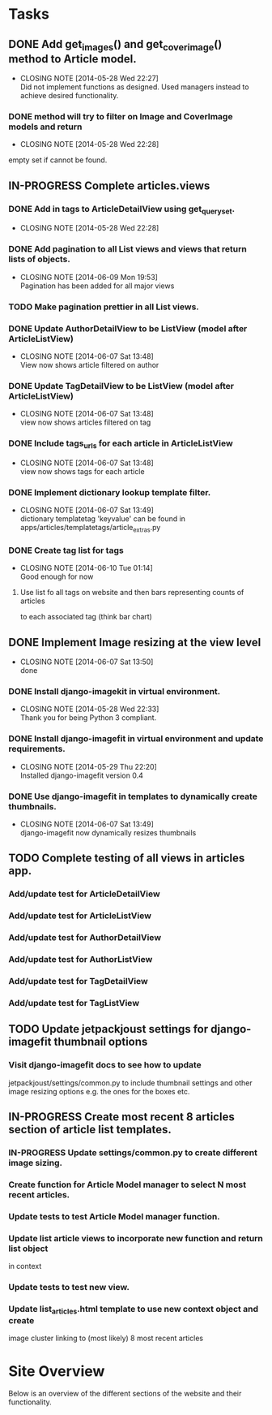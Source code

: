 * Tasks
** DONE Add get_images() and get_cover_image() method to Article model.
   CLOSED: [2014-05-28 Wed 22:24]
   - CLOSING NOTE [2014-05-28 Wed 22:27] \\
     Did not implement functions as designed.  Used managers instead to achieve desired functionality.
*** DONE method will try to filter on Image and CoverImage models and return
    CLOSED: [2014-05-28 Wed 22:27]
    - CLOSING NOTE [2014-05-28 Wed 22:28]
    empty set if cannot be found.
** IN-PROGRESS Complete articles.views
*** DONE Add in tags to ArticleDetailView using get_queryset.
    CLOSED: [2014-05-28 Wed 22:28]
    - CLOSING NOTE [2014-05-28 Wed 22:28]
*** DONE Add pagination to all List views and views that return lists of objects.
    CLOSED: [2014-06-09 Mon 19:53]
    - CLOSING NOTE [2014-06-09 Mon 19:53] \\
      Pagination has been added for all major views
*** TODO Make pagination prettier in all List views.
*** DONE Update AuthorDetailView to be ListView (model after ArticleListView)
    CLOSED: [2014-06-07 Sat 13:47]
    - CLOSING NOTE [2014-06-07 Sat 13:48] \\
      View now shows article filtered on author
*** DONE Update TagDetailView to be ListView (model after ArticleListView)
    CLOSED: [2014-06-07 Sat 13:48]
    - CLOSING NOTE [2014-06-07 Sat 13:48] \\
      view now shows articles filtered on tag
*** DONE Include tags_urls for each article in ArticleListView
    CLOSED: [2014-06-07 Sat 13:48]
    - CLOSING NOTE [2014-06-07 Sat 13:48] \\
      view now shows tags for each article
*** DONE Implement dictionary lookup template filter.
    CLOSED: [2014-06-07 Sat 13:48]
    - CLOSING NOTE [2014-06-07 Sat 13:49] \\
      dictionary templatetag 'keyvalue' can be found in apps/articles/templatetags/article_extras.py
*** DONE Create tag list for tags
    CLOSED: [2014-06-10 Tue 01:14]
    - CLOSING NOTE [2014-06-10 Tue 01:14] \\
      Good enough for now
**** Use list fo all tags on website and then bars representing counts of articles
     to each associated tag (think bar chart)

** DONE Implement Image resizing at the view level
   CLOSED: [2014-06-07 Sat 13:50]
   - CLOSING NOTE [2014-06-07 Sat 13:50] \\
     done
*** DONE Install django-imagekit in virtual environment.
    CLOSED: [2014-05-28 Wed 22:33]
    - CLOSING NOTE [2014-05-28 Wed 22:33] \\
      Thank you for being Python 3 compliant.
*** DONE Install django-imagefit in virtual environment and update requirements.
    CLOSED: [2014-05-29 Thu 22:20]
    - CLOSING NOTE [2014-05-29 Thu 22:20] \\
      Installed django-imagefit version 0.4
*** DONE Use django-imagefit in templates to dynamically create thumbnails.
    CLOSED: [2014-06-07 Sat 13:49]
    - CLOSING NOTE [2014-06-07 Sat 13:49] \\
      django-imagefit now dynamically resizes thumbnails
** TODO Complete testing of all views in articles app.
*** Add/update test for ArticleDetailView
*** Add/update test for ArticleListView
*** Add/update test for AuthorDetailView
*** Add/update test for AuthorListView
*** Add/update test for TagDetailView
*** Add/update test for TagListView

** TODO Update jetpackjoust settings for django-imagefit thumbnail options
*** Visit django-imagefit docs to see how to update
jetpackjoust/settings/common.py to include thumbnail settings and other
image resizing options e.g. the ones for the boxes etc.

** IN-PROGRESS Create most recent 8 articles section of article list templates.
*** IN-PROGRESS Update settings/common.py to create different image sizing.
*** Create function for Article Model manager to select N most recent articles.
*** Update tests to test Article Model manager function.
*** Update list article views to incorporate new function and return list object
    in context
*** Update tests to test new view.
*** Update list_articles.html template to use new context object and create
    image cluster linking to (most likely) 8 most recent articles
* Site Overview
Below is an overview of the different sections of the website and their
functionality.
